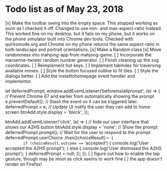 * Todo list as of May 23, 2018
[x] Make the toolbar swing into the empty space.
	This stopped working as soon as I checked it off.
	Changed to use min- and max-aspect-ratio instead.
	This worked fine on my desktop, but it fails on
	my phone, but it works on the phone simulator built
	into Chrome dev tools.  Checked with quirksmode.org
	and Chrome on my phone returns the same aspect-ratio
	in both landscape and portrait orientations.
[x] Make a Random class
[x] Move randomness into mahjong-app from mahjong-game.
[ ] Incorporate the mersenne-twister random number generator.
[ ] Finish cleaning up the svg coordinates.
[ ] Reimplement hot keys.
[ ] Implement tabIndex for traversing available moves.
[ ] Style the button focused outline to fit tiles.
[ ] Style the dialogs better.
[ ] Add the installtohomepage event handler and implementor.

  let deferredPrompt;
  window.addEventListener('beforeinstallprompt', (e) => {
    // Prevent Chrome 67 and earlier from automatically showing the prompt
    e.preventDefault();
    // Stash the event so it can be triggered later.
    deferredPrompt = e;
    // Update UI notify the user they can add to home screen
    btnAdd.style.display = 'block';
  });

  btnAdd.addEventListener('click', (e) => {
    // hide our user interface that shows our A2HS button
    btnAdd.style.display = 'none';
    // Show the prompt
    deferredPrompt.prompt();
    // Wait for the user to respond to the prompt
    deferredPrompt.userChoice
      .then((choiceResult) => {
        if (choiceResult.outcome === 'accepted') {
          console.log('User accepted the A2HS prompt');
        } else {
          console.log('User dismissed the A2HS prompt');
        }
        deferredPrompt = null;
      });
  });
[ ] figure out how to enable the tap gesture, though may be moot
    as click seems to work fine
[ ] the app doesn't render on Firefox!
